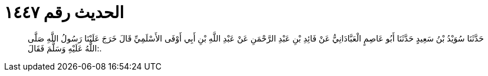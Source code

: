 
= الحديث رقم ١٤٤٧

[quote.hadith]
حَدَّثَنَا سُوَيْدُ بْنُ سَعِيدٍ حَدَّثَنَا أَبُو عَاصِمٍ الْعَبَّادَانِيُّ عَنْ فَائِدِ بْنِ عَبْدِ الرَّحْمَنِ عَنْ عَبْدِ اللَّهِ بْنِ أَبِي أَوْفَى الأَسْلَمِيِّ قَالَ خَرَجَ عَلَيْنَا رَسُولُ اللَّهِ صَلَّى اللَّهُ عَلَيْهِ وَسَلَّمَ فَقَالَ:.